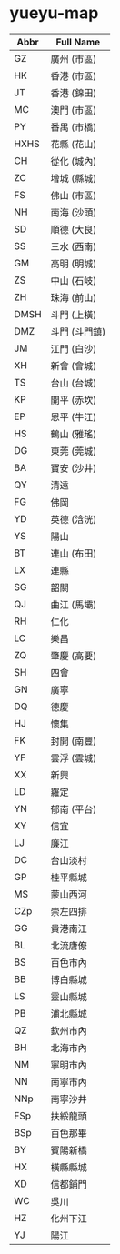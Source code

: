 * yueyu-map

| Abbr | Full Name     |
|------+---------------|
| GZ   | 廣州 (市區)   |
| HK   | 香港  (市區)  |
| JT   | 香港  (錦田)  |
| MC   | 澳門 (市區)   |
| PY   | 番禺 (市橋)   |
| HXHS | 花縣 (花山)   |
| CH   | 從化 (城內)   |
| ZC   | 增城 (縣城)   |
| FS   | 佛山 (市區)   |
| NH   | 南海 (沙頭)   |
| SD   | 順德 (大良)   |
| SS   | 三水 (西南)   |
| GM   | 高明 (明城)   |
| ZS   | 中山 (石岐)   |
| ZH   | 珠海 (前山)   |
| DMSH | 斗門 (上橫)   |
| DMZ  | 斗門 (斗門鎮) |
| JM   | 江門 (白沙)   |
| XH   | 新會 (會城)   |
| TS   | 台山 (台城)   |
| KP   | 開平 (赤坎)   |
| EP   | 恩平 (牛江)   |
| HS   | 鶴山 (雅瑤)   |
| DG   | 東莞 (莞城)   |
| BA   | 寶安 (沙井)   |
| QY   | 清遠          |
| FG   | 佛岡          |
| YD   | 英德 (浛洸)   |
| YS   | 陽山          |
| BT   | 連山 (布田)   |
| LX   | 連縣          |
| SG   | 韶關          |
| QJ   | 曲江 (馬壩)   |
| RH   | 仁化          |
| LC   | 樂昌          |
| ZQ   | 肇慶 (高要)   |
| SH   | 四會          |
| GN   | 廣寧          |
| DQ   | 德慶          |
| HJ   | 懷集          |
| FK   | 封開 (南豐)   |
| YF   | 雲浮 (雲城)   |
| XX   | 新興          |
| LD   | 羅定          |
| YN   | 郁南 (平台)   |
| XY   | 信宜          |
| LJ   | 廉江          |
| DC   | 台山淡村      |
| GP   | 桂平縣城      |
| MS   | 蒙山西河      |
| CZ\under{}p | 崇左四排      |
| GG   | 貴港南江      |
| BL   | 北流唐僚      |
| BS   | 百色市內      |
| BB   | 博白縣城      |
| LS   | 靈山縣城      |
| PB   | 浦北縣城      |
| QZ   | 欽州市內      |
| BH   | 北海市內      |
| NM   | 寧明市內      |
| NN   | 南寧市內      |
| NN\under{}p | 南寧沙井      |
| FS\under{}p | 扶綏龍頭      |
| BS\under{}p | 百色那畢      |
| BY   | 賓陽新橋      |
| HX   | 橫縣縣城      |
| XD   | 信都鋪門      |
| WC   | 吳川          |
| HZ   | 化州下江      |
| YJ   | 陽江          |

